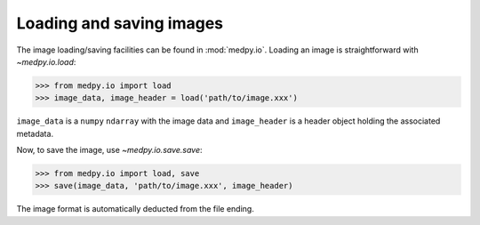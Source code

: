 =========================
Loading and saving images
=========================
The image loading/saving facilities can be found in :mod:`medpy.io`. Loading an image is straightforward with `~medpy.io.load`:

>>> from medpy.io import load
>>> image_data, image_header = load('path/to/image.xxx')

``image_data`` is a ``numpy`` ``ndarray`` with the image data and ``image_header`` is a header object holding the associated metadata.

Now, to save the image, use `~medpy.io.save.save`:

>>> from medpy.io import load, save
>>> save(image_data, 'path/to/image.xxx', image_header)

The image format is automatically deducted from the file ending.
